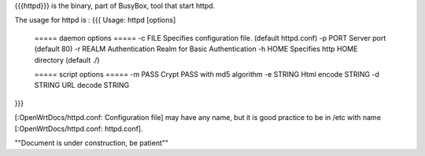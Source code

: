 {{{httpd}}} is the binary, part of BusyBox, tool that start httpd.

The usage for httpd is :
{{{
Usage: httpd [options]
        ===== daemon options =====
        -c FILE         Specifies configuration file. (default httpd.conf)
        -p PORT Server port (default 80)
        -r REALM        Authentication Realm for Basic Authentication
        -h HOME         Specifies http HOME directory (default ./)

        ===== script options =====
        -m PASS         Crypt PASS with md5 algorithm
        -e STRING       Html encode STRING
        -d STRING       URL decode STRING
}}}

[:OpenWrtDocs/httpd.conf: Configuration file] may have any name, but it is good practice to be in /etc with name [:OpenWrtDocs/httpd.conf: httpd.conf].




""Document is under construction, be patient""
